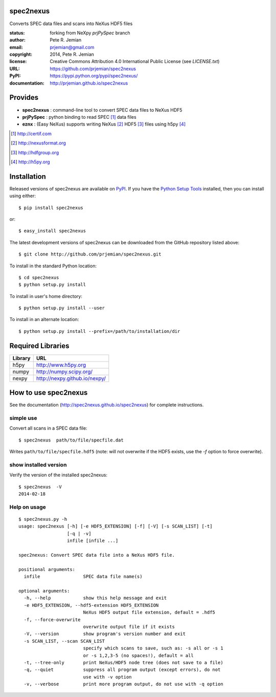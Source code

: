 spec2nexus
##########

Converts SPEC data files and scans into NeXus HDF5 files

:status:    forking from NeXpy *prjPySpec* branch
:author:    Pete R. Jemian
:email:     prjemian@gmail.com
:copyright: 2014, Pete R. Jemian
:license:   Creative Commons Attribution 4.0 International Public License (see *LICENSE.txt*)
:URL:       https://github.com/prjemian/spec2nexus
:PyPI:      https://pypi.python.org/pypi/spec2nexus/ 
:documentation: http://prjemian.github.io/spec2nexus

Provides
########

* **spec2nexus**  : command-line tool to convert SPEC data files to NeXus HDF5
* **prjPySpec**   : python binding to read SPEC [#]_ data files
* **eznx**        : (Easy NeXus) supports writing NeXus [#]_ HDF5 [#]_ files using h5py [#]_

.. [#] http://certif.com
.. [#] http://nexusformat.org
.. [#] http://hdfgroup.org
.. [#] http://h5py.org

Installation
############

Released versions of spec2nexus are available on `PyPI 
<https://pypi.python.org/pypi/spec2nexus/>`_. If you have the `Python Setup Tools 
<https://pypi.python.org/pypi/setuptools>`_ installed, then you can install 
using either::

    $ pip install spec2nexus

or:: 

    $ easy_install spec2nexus 

The latest development versions of spec2nexus can be downloaded from the
GitHub repository listed above::

    $ git clone http://github.com/prjemian/spec2nexus.git

To install in the standard Python location::

    $ cd spec2nexus
    $ python setup.py install

To install in user's home directory::

    $ python setup.py install --user

To install in an alternate location::

    $ python setup.py install --prefix=/path/to/installation/dir

Required Libraries
##################

========  =============================
Library   URL
========  =============================
h5py      http://www.h5py.org
numpy     http://numpy.scipy.org/
nexpy     http://nexpy.github.io/nexpy/
========  =============================

How to use spec2nexus
#####################

See the documentation (http://spec2nexus.github.io/spec2nexus) 
for complete instructions.

simple use
**********

Convert all scans in a SPEC data file::

    $ spec2nexus  path/to/file/specfile.dat

Writes ``path/to/file/specfile.hdf5`` (note: will not
overwrite if the HDF5 exists, use the *-f* option
to force overwrite).

show installed version
**********************

Verify the version of the installed spec2nexus::

   $ spec2nexus  -V
   2014-02-18

Help on usage
*************

::

   $ spec2nexus.py -h
   usage: spec2nexus [-h] [-e HDF5_EXTENSION] [-f] [-V] [-s SCAN_LIST] [-t]
                     [-q | -v]
                     infile [infile ...]
   
   spec2nexus: Convert SPEC data file into a NeXus HDF5 file.
   
   positional arguments:
     infile                SPEC data file name(s)
   
   optional arguments:
     -h, --help            show this help message and exit
     -e HDF5_EXTENSION, --hdf5-extension HDF5_EXTENSION
                           NeXus HDF5 output file extension, default = .hdf5
     -f, --force-overwrite
                           overwrite output file if it exists
     -V, --version         show program's version number and exit
     -s SCAN_LIST, --scan SCAN_LIST
                           specify which scans to save, such as: -s all or -s 1
                           or -s 1,2,3-5 (no spaces!), default = all
     -t, --tree-only       print NeXus/HDF5 node tree (does not save to a file)
     -q, --quiet           suppress all program output (except errors), do not
                           use with -v option
     -v, --verbose         print more program output, do not use with -q option
